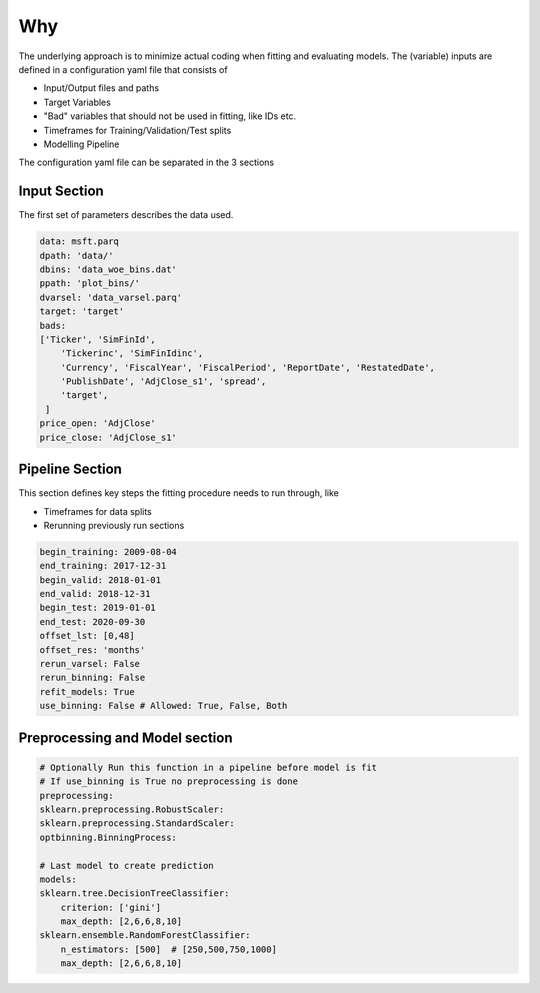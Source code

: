 ===
Why
===

The underlying approach is to minimize actual coding when fitting and evaluating models.
The (variable) inputs are defined in a configuration yaml file that consists of

* Input/Output files and paths
* Target Variables
* "Bad" variables that should not be used in fitting, like IDs etc.
* Timeframes for Training/Validation/Test splits
* Modelling Pipeline

The configuration yaml file can be separated in the 3 sections

Input Section
=============

The first set of parameters describes the data used.

.. code-block:: yaml

    data: msft.parq
    dpath: 'data/'
    dbins: 'data_woe_bins.dat'
    ppath: 'plot_bins/'
    dvarsel: 'data_varsel.parq'
    target: 'target'
    bads: 
    ['Ticker', 'SimFinId',
        'Tickerinc', 'SimFinIdinc',
        'Currency', 'FiscalYear', 'FiscalPeriod', 'ReportDate', 'RestatedDate',
        'PublishDate', 'AdjClose_s1', 'spread',
        'target', 
     ]
    price_open: 'AdjClose'
    price_close: 'AdjClose_s1'


Pipeline Section
================

This section defines key steps the fitting procedure needs to run through, like

* Timeframes for data splits
* Rerunning previously run sections

.. code-block:: yaml

    begin_training: 2009-08-04
    end_training: 2017-12-31
    begin_valid: 2018-01-01
    end_valid: 2018-12-31
    begin_test: 2019-01-01
    end_test: 2020-09-30
    offset_lst: [0,48]
    offset_res: 'months'
    rerun_varsel: False
    rerun_binning: False
    refit_models: True
    use_binning: False # Allowed: True, False, Both




Preprocessing and Model section
===============================


.. code-block:: yaml

    # Optionally Run this function in a pipeline before model is fit
    # If use_binning is True no preprocessing is done
    preprocessing: 
    sklearn.preprocessing.RobustScaler:
    sklearn.preprocessing.StandardScaler:
    optbinning.BinningProcess:

    # Last model to create prediction
    models:
    sklearn.tree.DecisionTreeClassifier:
        criterion: ['gini']
        max_depth: [2,6,6,8,10]
    sklearn.ensemble.RandomForestClassifier:
        n_estimators: [500]  # [250,500,750,1000] 
        max_depth: [2,6,6,8,10]
